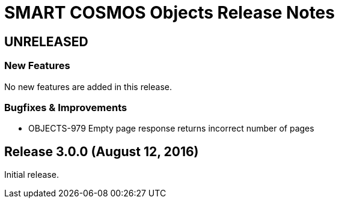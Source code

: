 = SMART COSMOS Objects Release Notes

== UNRELEASED

=== New Features

No new features are added in this release.

=== Bugfixes & Improvements

* OBJECTS-979 Empty page response returns incorrect number of pages

== Release 3.0.0 (August 12, 2016)

Initial release.
